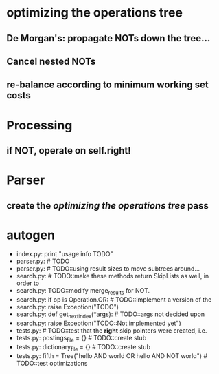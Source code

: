 * optimizing the operations tree
** De Morgan's: propagate NOTs down the tree...
** Cancel nested NOTs
** re-balance according to minimum working set costs

* Processing
** if NOT, operate on self.right!

* Parser
** create the [[*optimizing%20the%20operations%20tree][optimizing the operations tree]] pass

* autogen
    - index.py:    print "usage info TODO"
    - parser.py:        # TODO
    - parser.py:        # TODO::using result sizes to move subtrees around...
    - search.py:    # TODO::make these methods return SkipLists as well, in order to
    - search.py:        TODO::modify merge_results for NOT.
    - search.py:        if op is Operation.OR: # TODO::implement a version of the
    - search.py:            raise Exception("TODO")
    - search.py:    def get_next_index(*args):  # TODO::args not decided upon
    - search.py:                raise Exception("TODO::Not implemented yet")
    - tests.py:        # TODO::test that the *right* skip pointers were created, i.e.
    - tests.py:        postings_file = {}      # TODO::create stub
    - tests.py:        dictionary_file = {}    # TODO::create stub
    - tests.py:        fifth = Tree("hello AND world OR hello AND NOT world") # TODO::test optimizations
